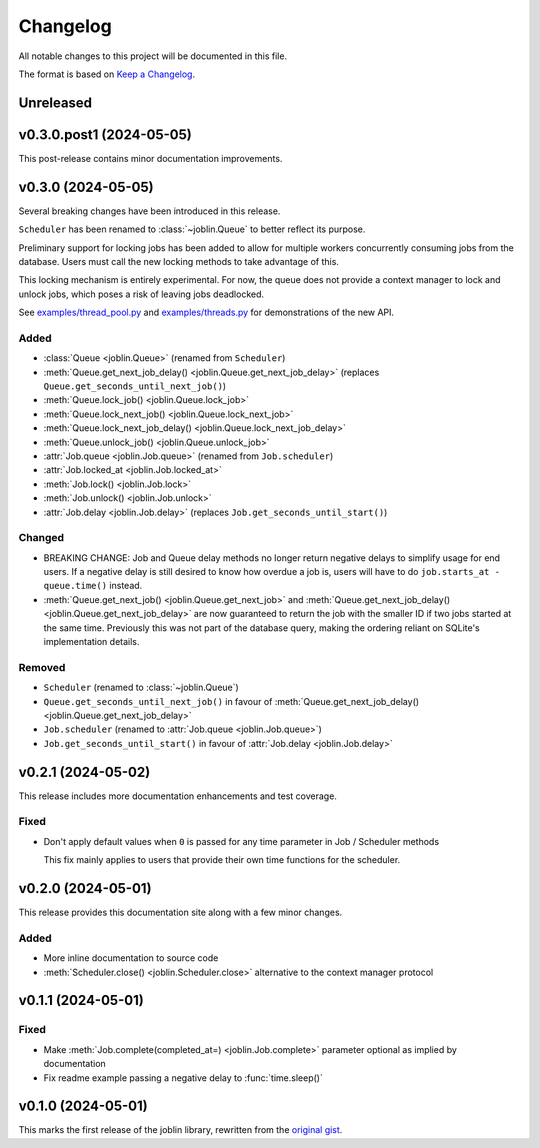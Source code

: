 Changelog
=========

All notable changes to this project will be documented in this file.

The format is based on `Keep a Changelog`_.

.. _Keep a Changelog: https://keepachangelog.com/en/1.1.0/

Unreleased
----------

v0.3.0.post1 (2024-05-05)
-------------------------

This post-release contains minor documentation improvements.

v0.3.0 (2024-05-05)
-------------------

Several breaking changes have been introduced in this release.

``Scheduler`` has been renamed to :class:`~joblin.Queue` to better reflect its purpose.

Preliminary support for locking jobs has been added to allow for
multiple workers concurrently consuming jobs from the database.
Users must call the new locking methods to take advantage of this.

This locking mechanism is entirely experimental. For now, the queue
does not provide a context manager to lock and unlock jobs, which poses
a risk of leaving jobs deadlocked.

See `examples/thread_pool.py`_ and `examples/threads.py`_ for demonstrations
of the new API.

.. _examples/thread_pool.py: https://github.com/thegamecracks/joblin/blob/main/examples/thread_pool.py
.. _examples/threads.py: https://github.com/thegamecracks/joblin/blob/main/examples/threads.py

Added
^^^^^

- :class:`Queue <joblin.Queue>` (renamed from ``Scheduler``)
- :meth:`Queue.get_next_job_delay() <joblin.Queue.get_next_job_delay>`
  (replaces ``Queue.get_seconds_until_next_job()``)
- :meth:`Queue.lock_job() <joblin.Queue.lock_job>`
- :meth:`Queue.lock_next_job() <joblin.Queue.lock_next_job>`
- :meth:`Queue.lock_next_job_delay() <joblin.Queue.lock_next_job_delay>`
- :meth:`Queue.unlock_job() <joblin.Queue.unlock_job>`
- :attr:`Job.queue <joblin.Job.queue>` (renamed from ``Job.scheduler``)
- :attr:`Job.locked_at <joblin.Job.locked_at>`
- :meth:`Job.lock() <joblin.Job.lock>`
- :meth:`Job.unlock() <joblin.Job.unlock>`
- :attr:`Job.delay <joblin.Job.delay>` (replaces ``Job.get_seconds_until_start()``)

Changed
^^^^^^^

- BREAKING CHANGE:
  Job and Queue delay methods no longer return negative delays
  to simplify usage for end users. If a negative delay is still
  desired to know how overdue a job is, users will have to do
  ``job.starts_at - queue.time()`` instead.
- :meth:`Queue.get_next_job() <joblin.Queue.get_next_job>`
  and :meth:`Queue.get_next_job_delay() <joblin.Queue.get_next_job_delay>`
  are now guaranteed to return the job with the smaller ID if two jobs
  started at the same time. Previously this was not part of the database
  query, making the ordering reliant on SQLite's implementation details.

Removed
^^^^^^^

- ``Scheduler`` (renamed to :class:`~joblin.Queue`)
- ``Queue.get_seconds_until_next_job()`` in favour of
  :meth:`Queue.get_next_job_delay() <joblin.Queue.get_next_job_delay>`
- ``Job.scheduler`` (renamed to :attr:`Job.queue <joblin.Job.queue>`)
- ``Job.get_seconds_until_start()`` in favour of :attr:`Job.delay <joblin.Job.delay>`

v0.2.1 (2024-05-02)
-------------------

This release includes more documentation enhancements and test coverage.

Fixed
^^^^^

- Don't apply default values when ``0`` is passed for any time parameter
  in Job / Scheduler methods

  This fix mainly applies to users that provide their own time functions
  for the scheduler.

v0.2.0 (2024-05-01)
-------------------

This release provides this documentation site along with a few minor changes.

Added
^^^^^

- More inline documentation to source code
- :meth:`Scheduler.close() <joblin.Scheduler.close>`
  alternative to the context manager protocol

v0.1.1 (2024-05-01)
-------------------

Fixed
^^^^^

- Make :meth:`Job.complete(completed_at=) <joblin.Job.complete>` parameter
  optional as implied by documentation
- Fix readme example passing a negative delay to :func:`time.sleep()`

v0.1.0 (2024-05-01)
-------------------

This marks the first release of the joblin library, rewritten from the
`original gist`_.

.. _original gist: https://gist.github.com/thegamecracks/f9e8cafc350fa8296e4e2de7cb529046
